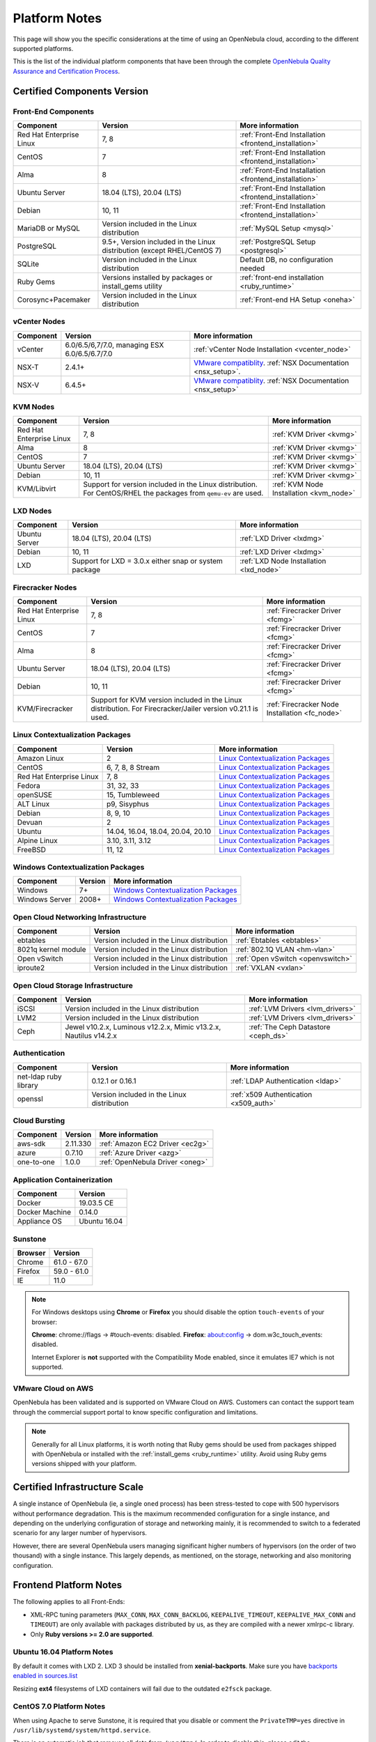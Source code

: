 .. _uspng:

================================================================================
Platform Notes
================================================================================

This page will show you the specific considerations at the time of using an OpenNebula cloud, according to the different supported platforms.

This is the list of the individual platform components that have been through the complete `OpenNebula Quality Assurance and Certification Process <https://github.com/OpenNebula/one/wiki/Quality-Assurance>`__.

Certified Components Version
================================================================================

Front-End Components
--------------------------------------------------------------------------------

+--------------------------+--------------------------------------------------------+-------------------------------------------------------+
|        Component         |                        Version                         |                    More information                   |
+==========================+========================================================+=======================================================+
| Red Hat Enterprise Linux | 7, 8                                                   | :ref:`Front-End Installation <frontend_installation>` |
+--------------------------+--------------------------------------------------------+-------------------------------------------------------+
| CentOS                   | 7                                                      | :ref:`Front-End Installation <frontend_installation>` |
+--------------------------+--------------------------------------------------------+-------------------------------------------------------+
| Alma                     | 8                                                      | :ref:`Front-End Installation <frontend_installation>` |
+--------------------------+--------------------------------------------------------+-------------------------------------------------------+
| Ubuntu Server            | 18.04 (LTS), 20.04 (LTS)                               | :ref:`Front-End Installation <frontend_installation>` |
+--------------------------+--------------------------------------------------------+-------------------------------------------------------+
| Debian                   | 10, 11                                                 | :ref:`Front-End Installation <frontend_installation>` |
+--------------------------+--------------------------------------------------------+-------------------------------------------------------+
| MariaDB or MySQL         | Version included in the Linux distribution             | :ref:`MySQL Setup <mysql>`                            |
+--------------------------+--------------------------------------------------------+-------------------------------------------------------+
| PostgreSQL               | 9.5+, Version included in the Linux distribution       | :ref:`PostgreSQL Setup <postgresql>`                  |
|                          | (except RHEL/CentOS 7)                                 |                                                       |
+--------------------------+--------------------------------------------------------+-------------------------------------------------------+
| SQLite                   | Version included in the Linux distribution             | Default DB, no configuration needed                   |
+--------------------------+--------------------------------------------------------+-------------------------------------------------------+
| Ruby Gems                | Versions installed by packages or install_gems utility | :ref:`front-end installation <ruby_runtime>`          |
+--------------------------+--------------------------------------------------------+-------------------------------------------------------+
| Corosync+Pacemaker       | Version included in the Linux distribution             | :ref:`Front-end HA Setup <oneha>`                     |
+--------------------------+--------------------------------------------------------+-------------------------------------------------------+

.. _vcenter_nodes_platform_notes:

vCenter Nodes
--------------------------------------------------------------------------------

+-----------+-----------------------------------------------+----------------------------------------------------------------------------------------------------------------------------------------+
| Component |                    Version                    |                                                            More information                                                            |
+===========+===============================================+========================================================================================================================================+
| vCenter   | 6.0/6.5/6,7/7.0, managing ESX 6.0/6.5/6.7/7.0 | :ref:`vCenter Node Installation <vcenter_node>`                                                                                        |
+-----------+-----------------------------------------------+----------------------------------------------------------------------------------------------------------------------------------------+
| NSX-T     | 2.4.1+                                        | `VMware compatiblity <https://www.vmware.com/resources/compatibility/sim/interop_matrix.php>`__. :ref:`NSX Documentation <nsx_setup>`. |
+-----------+-----------------------------------------------+----------------------------------------------------------------------------------------------------------------------------------------+
| NSX-V     | 6.4.5+                                        | `VMware compatiblity <https://www.vmware.com/resources/compatibility/sim/interop_matrix.php>`__. :ref:`NSX Documentation <nsx_setup>`  |
+-----------+-----------------------------------------------+----------------------------------------------------------------------------------------------------------------------------------------+

KVM Nodes
--------------------------------------------------------------------------------

+--------------------------+---------------------------------------------------------+-----------------------------------------+
|        Component         |                         Version                         |             More information            |
+==========================+=========================================================+=========================================+
| Red Hat Enterprise Linux | 7, 8                                                    | :ref:`KVM Driver <kvmg>`                |
+--------------------------+---------------------------------------------------------+-----------------------------------------+
| Alma                     | 8                                                       | :ref:`KVM Driver <kvmg>`                |
+--------------------------+---------------------------------------------------------+-----------------------------------------+
| CentOS                   | 7                                                       | :ref:`KVM Driver <kvmg>`                |
+--------------------------+---------------------------------------------------------+-----------------------------------------+
| Ubuntu Server            | 18.04 (LTS), 20.04 (LTS)                                | :ref:`KVM Driver <kvmg>`                |
+--------------------------+---------------------------------------------------------+-----------------------------------------+
| Debian                   | 10, 11                                                  | :ref:`KVM Driver <kvmg>`                |
+--------------------------+---------------------------------------------------------+-----------------------------------------+
| KVM/Libvirt              | Support for version included in the Linux distribution. | :ref:`KVM Node Installation <kvm_node>` |
|                          | For CentOS/RHEL the packages from ``qemu-ev`` are used. |                                         |
+--------------------------+---------------------------------------------------------+-----------------------------------------+

LXD Nodes
--------------------------------------------------------------------------------

+---------------+-------------------------------------------------------+-----------------------------------------+
|   Component   |                        Version                        |             More information            |
+===============+=======================================================+=========================================+
| Ubuntu Server | 18.04 (LTS), 20.04 (LTS)                              | :ref:`LXD Driver <lxdmg>`               |
+---------------+-------------------------------------------------------+-----------------------------------------+
| Debian        | 10, 11                                                | :ref:`LXD Driver <lxdmg>`               |
+---------------+-------------------------------------------------------+-----------------------------------------+
| LXD           | Support for LXD = 3.0.x either snap or system package | :ref:`LXD Node Installation <lxd_node>` |
+---------------+-------------------------------------------------------+-----------------------------------------+

Firecracker Nodes
--------------------------------------------------------------------------------

+--------------------------+-------------------------------------------------+----------------------------------+
|        Component         |                     Version                     |         More information         |
+==========================+=================================================+==================================+
| Red Hat Enterprise Linux | 7, 8                                            | :ref:`Firecracker Driver <fcmg>` |
+--------------------------+-------------------------------------------------+----------------------------------+
| CentOS                   | 7                                               | :ref:`Firecracker Driver <fcmg>` |
+--------------------------+-------------------------------------------------+----------------------------------+
| Alma                     | 8                                               | :ref:`Firecracker Driver <fcmg>` |
+--------------------------+-------------------------------------------------+----------------------------------+
| Ubuntu Server            | 18.04 (LTS), 20.04 (LTS)                        | :ref:`Firecracker Driver <fcmg>` |
+--------------------------+-------------------------------------------------+----------------------------------+
| Debian                   | 10, 11                                          | :ref:`Firecracker Driver <fcmg>` |
+--------------------------+-------------------------------------------------+----------------------------------+
| KVM/Firecracker          | Support for KVM version included in the Linux   | :ref:`Firecracker Node           |
|                          | distribution.                                   | Installation <fc_node>`          |
|                          | For Firecracker/Jailer version v0.21.1 is used. |                                  |
+--------------------------+-------------------------------------------------+----------------------------------+

.. _context_supported_platforms:

Linux Contextualization Packages
---------------------------------------------------------------------------------

+------------------------------+-----------------------------------+------------------------------------------------------------------------------------------+
|          Component           |              Version              |                                     More information                                     |
+==============================+===================================+==========================================================================================+
| Amazon Linux                 | 2                                 | `Linux Contextualization Packages <https://github.com/OpenNebula/addon-context-linux>`__ |
+------------------------------+-----------------------------------+------------------------------------------------------------------------------------------+
| CentOS                       | 6, 7, 8, 8 Stream                 | `Linux Contextualization Packages <https://github.com/OpenNebula/addon-context-linux>`__ |
+------------------------------+-----------------------------------+------------------------------------------------------------------------------------------+
| Red Hat Enterprise Linux     | 7, 8                              | `Linux Contextualization Packages <https://github.com/OpenNebula/addon-context-linux>`__ |
+------------------------------+-----------------------------------+------------------------------------------------------------------------------------------+
| Fedora                       | 31, 32, 33                        | `Linux Contextualization Packages <https://github.com/OpenNebula/addon-context-linux>`__ |
+------------------------------+-----------------------------------+------------------------------------------------------------------------------------------+
| openSUSE                     | 15, Tumbleweed                    | `Linux Contextualization Packages <https://github.com/OpenNebula/addon-context-linux>`__ |
+------------------------------+-----------------------------------+------------------------------------------------------------------------------------------+
| ALT Linux                    | p9, Sisyphus                      | `Linux Contextualization Packages <https://github.com/OpenNebula/addon-context-linux>`__ |
+------------------------------+-----------------------------------+------------------------------------------------------------------------------------------+
| Debian                       | 8, 9, 10                          | `Linux Contextualization Packages <https://github.com/OpenNebula/addon-context-linux>`__ |
+------------------------------+-----------------------------------+------------------------------------------------------------------------------------------+
| Devuan                       | 2                                 | `Linux Contextualization Packages <https://github.com/OpenNebula/addon-context-linux>`__ |
+------------------------------+-----------------------------------+------------------------------------------------------------------------------------------+
| Ubuntu                       | 14.04, 16.04, 18.04, 20.04, 20.10 | `Linux Contextualization Packages <https://github.com/OpenNebula/addon-context-linux>`__ |
+------------------------------+-----------------------------------+------------------------------------------------------------------------------------------+
| Alpine Linux                 | 3.10, 3.11, 3.12                  | `Linux Contextualization Packages <https://github.com/OpenNebula/addon-context-linux>`__ |
+------------------------------+-----------------------------------+------------------------------------------------------------------------------------------+
| FreeBSD                      | 11, 12                            | `Linux Contextualization Packages <https://github.com/OpenNebula/addon-context-linux>`__ |
+------------------------------+-----------------------------------+------------------------------------------------------------------------------------------+

Windows Contextualization Packages
---------------------------------------------------------------------------------

+----------------+---------+----------------------------------------------------------------------------------------------+
|   Component    | Version |                                       More information                                       |
+================+=========+==============================================================================================+
| Windows        | 7+      | `Windows Contextualization Packages <https://github.com/OpenNebula/addon-context-windows>`__ |
+----------------+---------+----------------------------------------------------------------------------------------------+
| Windows Server | 2008+   | `Windows Contextualization Packages <https://github.com/OpenNebula/addon-context-windows>`__ |
+----------------+---------+----------------------------------------------------------------------------------------------+

Open Cloud Networking Infrastructure
--------------------------------------------------------------------------------

+------------------------------+--------------------------------------------+-----------------------------------+
|         Component            |                  Version                   |          More information         |
+==============================+============================================+===================================+
| ebtables                     | Version included in the Linux distribution | :ref:`Ebtables <ebtables>`        |
+------------------------------+--------------------------------------------+-----------------------------------+
| 8021q kernel module          | Version included in the Linux distribution | :ref:`802.1Q VLAN <hm-vlan>`      |
+------------------------------+--------------------------------------------+-----------------------------------+
| Open vSwitch                 | Version included in the Linux distribution | :ref:`Open vSwitch <openvswitch>` |
+------------------------------+--------------------------------------------+-----------------------------------+
| iproute2                     | Version included in the Linux distribution | :ref:`VXLAN <vxlan>`              |
+------------------------------+--------------------------------------------+-----------------------------------+

Open Cloud Storage Infrastructure
--------------------------------------------------------------------------------

+-----------+--------------------------------------------+-------------------------------------+
| Component |                  Version                   |           More information          |
+===========+============================================+=====================================+
| iSCSI     | Version included in the Linux distribution | :ref:`LVM Drivers <lvm_drivers>`    |
+-----------+--------------------------------------------+-------------------------------------+
| LVM2      | Version included in the Linux distribution | :ref:`LVM Drivers <lvm_drivers>`    |
+-----------+--------------------------------------------+-------------------------------------+
| Ceph      | Jewel v10.2.x, Luminous v12.2.x,           | :ref:`The Ceph Datastore <ceph_ds>` |
|           | Mimic v13.2.x, Nautilus v14.2.x            |                                     |
+-----------+--------------------------------------------+-------------------------------------+

Authentication
--------------------------------------------------------------------------------

+------------------------------+--------------------------------------------+----------------------------------------+
|             Component        |                  Version                   |            More information            |
+==============================+============================================+========================================+
| net-ldap ruby library        | 0.12.1 or 0.16.1                           | :ref:`LDAP Authentication <ldap>`      |
+------------------------------+--------------------------------------------+----------------------------------------+
| openssl                      | Version included in the Linux distribution | :ref:`x509 Authentication <x509_auth>` |
+------------------------------+--------------------------------------------+----------------------------------------+

Cloud Bursting
--------------------------------------------------------------------------------

+-----------+----------+---------------------------------+
| Component | Version  |         More information        |
+===========+==========+=================================+
| aws-sdk   | 2.11.330 | :ref:`Amazon EC2 Driver <ec2g>` |
+-----------+----------+---------------------------------+
| azure     | 0.7.10   | :ref:`Azure Driver <azg>`       |
+-----------+----------+---------------------------------+
| one-to-one| 1.0.0    | :ref:`OpenNebula Driver <oneg>` |
+-----------+----------+---------------------------------+

Application Containerization
--------------------------------------------------------------------------------

+------------------------------+--------------------------------------------+
|             Component        |                  Version                   |
+==============================+============================================+
| Docker                       | 19.03.5 CE                                 |
+------------------------------+--------------------------------------------+
| Docker Machine               | 0.14.0                                     |
+------------------------------+--------------------------------------------+
| Appliance OS                 | Ubuntu 16.04                               |
+------------------------------+--------------------------------------------+

Sunstone
--------------------------------------------------------------------------------

+---------------------------+-----------------------------------------------------------------------------------------------+
|          Browser          |                                            Version                                            |
+===========================+===============================================================================================+
| Chrome                    | 61.0 - 67.0                                                                                   |
+---------------------------+-----------------------------------------------------------------------------------------------+
| Firefox                   | 59.0 - 61.0                                                                                   |
+---------------------------+-----------------------------------------------------------------------------------------------+
| IE                        | 11.0                                                                                          |
+---------------------------+-----------------------------------------------------------------------------------------------+

.. note::

    For Windows desktops using **Chrome** or **Firefox** you should disable the option ``touch-events`` of your browser:

    **Chrome**: chrome://flags -> #touch-events: disabled.
    **Firefox**: about:config -> dom.w3c_touch_events: disabled.

    Internet Explorer is **not** supported with the Compatibility Mode enabled, since it emulates IE7 which is not supported.


VMware Cloud on AWS
--------------------------------------------------------------------------------

OpenNebula has been validated and is supported on VMware Cloud on AWS. Customers can contact the support team through the commercial support portal to know specific configuration and limitations.

.. note:: Generally for all Linux platforms, it is worth noting that Ruby gems should be used from packages shipped with OpenNebula or installed with the :ref:`install_gems <ruby_runtime>` utility. Avoid using Ruby gems versions shipped with your platform.


Certified Infrastructure Scale
================================================================================

A single instance of OpenNebula (ie, a single ``oned`` process) has been stress-tested to cope with 500 hypervisors without performance degradation. This is the maximum recommended configuration for a single instance, and depending on the underlying configuration of storage and networking mainly, it is recommended to switch to a federated scenario for any larger number of hypervisors.

However, there are several OpenNebula users managing significant higher numbers of hypervisors (on the order of two thousand) with a single instance. This largely depends, as mentioned, on the storage, networking and also monitoring configuration.

Frontend Platform Notes
================================================================================

The following applies to all Front-Ends:

* XML-RPC tuning parameters (``MAX_CONN``, ``MAX_CONN_BACKLOG``, ``KEEPALIVE_TIMEOUT``, ``KEEPALIVE_MAX_CONN`` and ``TIMEOUT``) are only available with packages distributed by us, as they are compiled with a newer xmlrpc-c library.
* Only **Ruby versions >= 2.0 are supported**.

Ubuntu 16.04 Platform Notes
--------------------------------------------------------------------------------

By default it comes with LXD 2. LXD 3 should be installed from **xenial-backports**. Make sure you have `backports enabled in sources.list <https://help.ubuntu.com/community/UbuntuBackports>`_

.. prompt:: bash # auto

    # apt-get -t xenial-backports install lxd

Resizing **ext4** filesystems of LXD containers will fail due to the outdated ``e2fsck`` package.

CentOS 7.0 Platform Notes
--------------------------------------------------------------------------------

When using Apache to serve Sunstone, it is required that you disable or comment the ``PrivateTMP=yes`` directive in ``/usr/lib/systemd/system/httpd.service``.

There is an automatic job that removes all data from ``/var/tmp/``. In order to disable this, please edit the ``/usr/lib/tmpfiles.d/tmp.conf`` and remove the line that removes ``/var/tmp``.

There is a bug in libvirt that the prevents the use of the save/restore mechanism if ``cpu_model`` is set to ``'host-passthrough'`` via ``RAW``. The `work around if needed is described in this issue <http://dev.opennebula.org/issues/4204>`__.

Debian 8
--------------------------------------------------------------------------------

Make sure that the packages ``ruby-treetop`` and ``treetop`` are not installed before running ``ìnstall_gems``, as the version of ``treetop`` that comes packaged in Debian 8 is incompatible with OpenNebula. **OneFlow** requires a version >= 1.6.3 for treetop, packages distributed with Debian 8 includes an older version (1.4.5).


Nodes Platform Notes
================================================================================

The following items apply to all distributions:

* Since OpenNebula 4.14 there is a new monitoring probe that gets
  information about PCI devices. By default it retrieves all the PCI
  devices in a host. To limit the PCI devices for which it gets info and appear in ``onehost show`` refer to :ref:`kvm_pci_passthrough`.
* When using qcow2 storage drivers you can make sure that the data is written to disk when doing snapshots setting the ``cache`` parameter to ``writethrough``. This change will make writes slower than other cache modes but safer. To do this edit the file ``/etc/one/vmm_exec/vmm_exec_kvm.conf`` and change the line for ``DISK``:

.. code::

    DISK = [ driver = "qcow2", cache = "writethrough" ]

CentOS/RedHat 7 Platform Notes
--------------------------------------------------------------------------------

Ruby Dependencies
~~~~~~~~~~~~~~~~~

In order to install Ruby dependencies on RHEL, the Server Optional channel needs to be enabled. Please refer to `RedHat documentation <https://access.redhat.com/documentation/en-US/Red_Hat_Enterprise_Linux/>`__ to enable the channel.

Alternatively, use CentOS 7 repositories to install Ruby dependencies.

Libvirt Version
~~~~~~~~~~~~~~~

The libvirt/QEMU packages used in the testing infrastructure are the ones in the ``qemu-ev`` repository. To add this repository on CentOS, you can install the following packages:

.. prompt:: bash # auto

    # yum install centos-release-qemu-ev
    # yum install qemu-kvm-ev

Disable PolicyKit for Libvirt
~~~~~~~~~~~~~~~~~~~~~~~~~~~~~

It is recommended that you disable PolicyKit for Libvirt:

.. prompt:: bash # auto

  $ cat /etc/libvirt/libvirtd.conf
  ...
  auth_unix_ro = "none"
  auth_unix_rw = "none"
  unix_sock_group = "oneadmin"
  unix_sock_ro_perms = "0770"
  unix_sock_rw_perms = "0770"
  ...


RedHat 8 Platform Notes
--------------------------------------------------------------------------------

Disable PolicyKit for Libvirt
~~~~~~~~~~~~~~~~~~~~~~~~~~~~~

It is recommended that you disable PolicyKit for Libvirt:

.. prompt:: bash # auto

  $ cat /etc/libvirt/libvirtd.conf
  ...
  auth_unix_ro = "none"
  auth_unix_rw = "none"
  unix_sock_group = "oneadmin"
  unix_sock_ro_perms = "0770"
  unix_sock_rw_perms = "0770"
  ...
